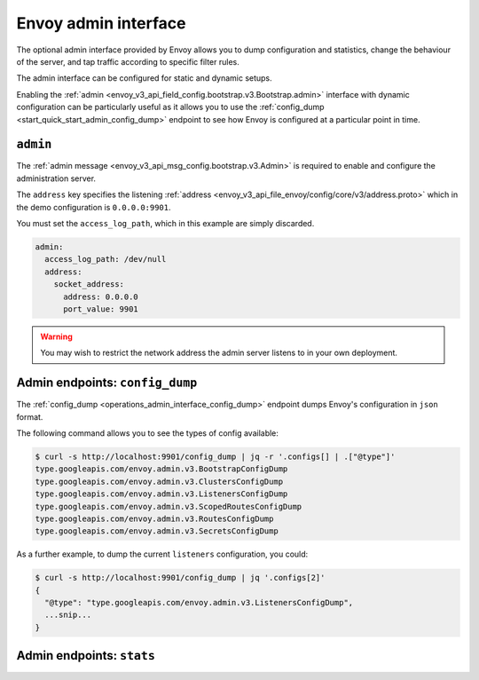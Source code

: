 .. _start_quick_start_admin:

Envoy admin interface
=====================

The optional admin interface provided by Envoy allows you to dump configuration and statistics, change the
behaviour of the server, and tap traffic according to specific filter rules.

The admin interface can be configured for static and dynamic setups.

Enabling the :ref:`admin <envoy_v3_api_field_config.bootstrap.v3.Bootstrap.admin>` interface with
dynamic configuration can be particularly useful as it allows you to use the
:ref:`config_dump <start_quick_start_admin_config_dump>` endpoint to see how Envoy is configured at
a particular point in time.

.. _start_quick_start_admin_config:

``admin``
---------

The :ref:`admin message <envoy_v3_api_msg_config.bootstrap.v3.Admin>` is required to enable and configure
the administration server.

The ``address`` key specifies the listening :ref:`address <envoy_v3_api_file_envoy/config/core/v3/address.proto>`
which in the demo configuration is ``0.0.0.0:9901``.

You must set the ``access_log_path``, which in  this example are simply discarded.

.. code-block:: yaml

   admin:
     access_log_path: /dev/null
     address:
       socket_address:
         address: 0.0.0.0
	 port_value: 9901

.. warning::

   You may wish to restrict the network address the admin server listens to in your own deployment.

.. _start_quick_start_admin_config_dump:

Admin endpoints: ``config_dump``
--------------------------------

The :ref:`config_dump <operations_admin_interface_config_dump>` endpoint dumps Envoy's configuration
in ``json`` format.

The following command allows you to see the types of config available:

.. code-block:: console

   $ curl -s http://localhost:9901/config_dump | jq -r '.configs[] | .["@type"]'
   type.googleapis.com/envoy.admin.v3.BootstrapConfigDump
   type.googleapis.com/envoy.admin.v3.ClustersConfigDump
   type.googleapis.com/envoy.admin.v3.ListenersConfigDump
   type.googleapis.com/envoy.admin.v3.ScopedRoutesConfigDump
   type.googleapis.com/envoy.admin.v3.RoutesConfigDump
   type.googleapis.com/envoy.admin.v3.SecretsConfigDump

As a further example, to dump the current ``listeners`` configuration, you could:

.. code-block:: console

   $ curl -s http://localhost:9901/config_dump | jq '.configs[2]'
   {
     "@type": "type.googleapis.com/envoy.admin.v3.ListenersConfigDump",
     ...snip...
   }

.. _start_quick_start_admin_stats:

Admin endpoints: ``stats``
--------------------------
